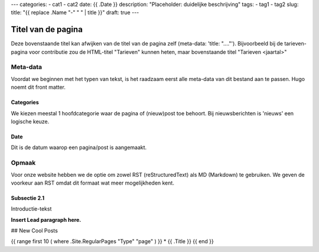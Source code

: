 ---
categories:
- cat1
- cat2
date: {{ .Date }}
description: "Placeholder: duidelijke beschrijving"
tags:
- tag1
- tag2
slug:
title: "{{ replace .Name "-" " " | title }}"
draft: true
---

Titel van de pagina
===================

Deze bovenstaande titel kan afwijken van de titel van de pagina zelf (meta-data: 'title: "...."'). Bijvoorbeeld bij de tarieven-pagina voor contributie zou de HTML-titel "Tarieven" kunnen heten, maar bovenstaande titel "Tarieven <jaartal>"

Meta-data
---------

Voordat we beginnen met het typen van tekst, is het raadzaam eerst alle meta-data van dit bestand aan te passen. Hugo noemt dit front matter.

Categories
^^^^^^^^^^

We kiezen meestal 1 hoofdcategorie waar de pagina of (nieuw)post toe behoort. Bij nieuwsberichten is 'nieuws' een logische keuze.

Date
^^^^

Dit is de datum waarop een pagina/post is aangemaakt.



Opmaak
------

Voor onze website hebben we de optie om zowel RST (reStructuredText) als MD (Markdown) te gebruiken. We geven de voorkeur aan RST omdat dit formaat wat meer mogelijkheden kent.

Subsectie 2.1
^^^^^^^^^^^^^

Introductie-tekst

**Insert Lead paragraph here.**

## New Cool Posts

{{ range first 10 ( where .Site.RegularPages "Type" "page" ) }}
* {{ .Title }}
{{ end }}
